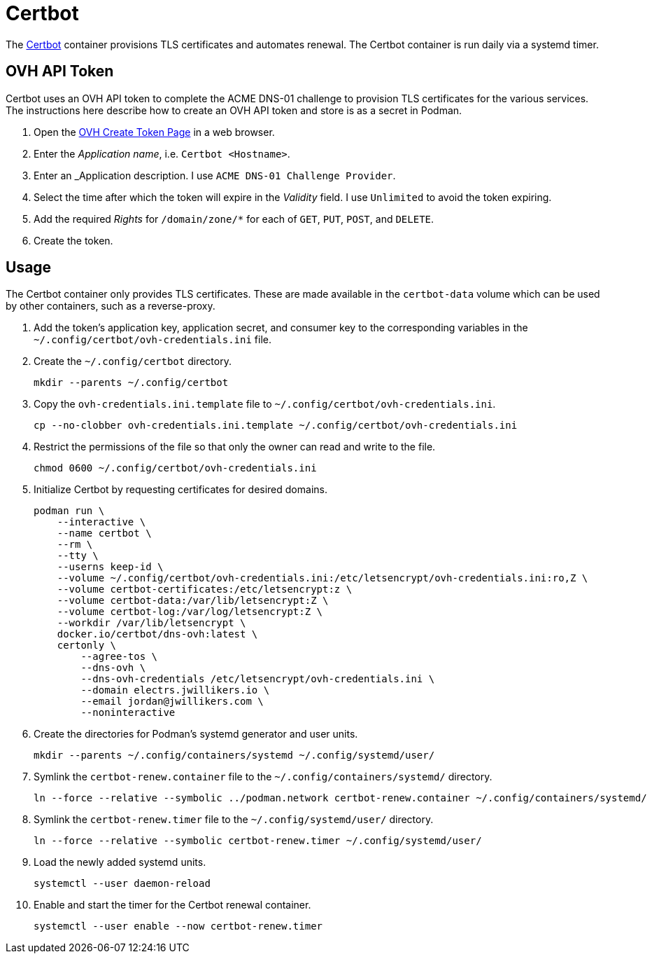 = Certbot
:experimental:
:icons: font
:keywords: certbot certificate eff tls
ifdef::env-github[]
:tip-caption: :bulb:
:note-caption: :information_source:
:important-caption: :heavy_exclamation_mark:
:caution-caption: :fire:
:warning-caption: :warning:
endif::[]
:Certbot: https://certbot.eff.org/[Certbot]

The {Certbot} container provisions TLS certificates and automates renewal.
The Certbot container is run daily via a systemd timer.

== OVH API Token

Certbot uses an OVH API token to complete the ACME DNS-01 challenge to provision TLS certificates for the various services.
The instructions here describe how to create an OVH API token and store is as a secret in Podman.

. Open the https://www.ovh.com/auth/api/createToken[OVH Create Token Page] in a web browser.
. Enter the _Application name_, i.e. `Certbot <Hostname>`.
. Enter an _Application description.
I use `ACME DNS-01 Challenge Provider`.
. Select the time after which the token will expire in the _Validity_ field.
I use `Unlimited` to avoid the token expiring.
. Add the required _Rights_ for `/domain/zone/*` for each of `GET`, `PUT`, `POST`, and `DELETE`.
. Create the token.

== Usage

The Certbot container only provides TLS certificates.
These are made available in the `certbot-data` volume which can be used by other containers, such as a reverse-proxy.

. Add the token's application key, application secret, and consumer key to the corresponding variables in the `~/.config/certbot/ovh-credentials.ini` file.
. Create the `~/.config/certbot` directory.
+
[,sh]
----
mkdir --parents ~/.config/certbot
----

. Copy the `ovh-credentials.ini.template` file to `~/.config/certbot/ovh-credentials.ini`.
+
[,sh]
----
cp --no-clobber ovh-credentials.ini.template ~/.config/certbot/ovh-credentials.ini
----

. Restrict the permissions of the file so that only the owner can read and write to the file.
+
[,sh]
----
chmod 0600 ~/.config/certbot/ovh-credentials.ini
----

. Initialize Certbot by requesting certificates for desired domains.
+
[,sh]
----
podman run \
    --interactive \
    --name certbot \
    --rm \
    --tty \
    --userns keep-id \
    --volume ~/.config/certbot/ovh-credentials.ini:/etc/letsencrypt/ovh-credentials.ini:ro,Z \
    --volume certbot-certificates:/etc/letsencrypt:z \
    --volume certbot-data:/var/lib/letsencrypt:Z \
    --volume certbot-log:/var/log/letsencrypt:Z \
    --workdir /var/lib/letsencrypt \
    docker.io/certbot/dns-ovh:latest \
    certonly \
        --agree-tos \
        --dns-ovh \
        --dns-ovh-credentials /etc/letsencrypt/ovh-credentials.ini \
        --domain electrs.jwillikers.io \
        --email jordan@jwillikers.com \
        --noninteractive
----

. Create the directories for Podman's systemd generator and user units.
+
[,sh]
----
mkdir --parents ~/.config/containers/systemd ~/.config/systemd/user/
----

. Symlink the `certbot-renew.container` file to the `~/.config/containers/systemd/` directory.
+
[,sh]
----
ln --force --relative --symbolic ../podman.network certbot-renew.container ~/.config/containers/systemd/
----

. Symlink the `certbot-renew.timer` file to the `~/.config/systemd/user/` directory.
+
[,sh]
----
ln --force --relative --symbolic certbot-renew.timer ~/.config/systemd/user/
----

. Load the newly added systemd units.
+
[,sh]
----
systemctl --user daemon-reload
----

. Enable and start the timer for the Certbot renewal container.
+
[,sh]
----
systemctl --user enable --now certbot-renew.timer
----
